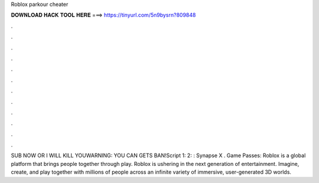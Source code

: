 Roblox parkour cheater

𝐃𝐎𝐖𝐍𝐋𝐎𝐀𝐃 𝐇𝐀𝐂𝐊 𝐓𝐎𝐎𝐋 𝐇𝐄𝐑𝐄 ===> https://tinyurl.com/5n9bysrn?809848

.

.

.

.

.

.

.

.

.

.

.

.

SUB NOW OR I WILL KILL YOUWARNING: YOU CAN GETS BAN!Script 1:  2: : Synapse X . Game Passes: Roblox is a global platform that brings people together through play. Roblox is ushering in the next generation of entertainment. Imagine, create, and play together with millions of people across an infinite variety of immersive, user-generated 3D worlds.